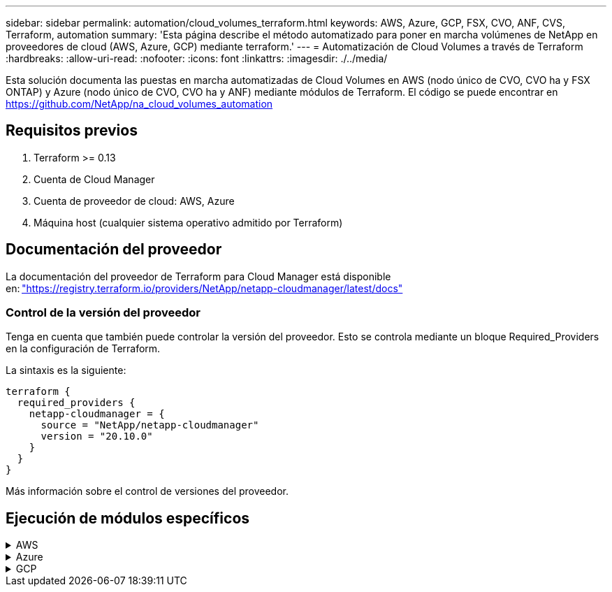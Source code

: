 ---
sidebar: sidebar 
permalink: automation/cloud_volumes_terraform.html 
keywords: AWS, Azure, GCP, FSX, CVO, ANF, CVS, Terraform, automation 
summary: 'Esta página describe el método automatizado para poner en marcha volúmenes de NetApp en proveedores de cloud (AWS, Azure, GCP) mediante terraform.' 
---
= Automatización de Cloud Volumes a través de Terraform
:hardbreaks:
:allow-uri-read: 
:nofooter: 
:icons: font
:linkattrs: 
:imagesdir: ./../media/


[role="lead"]
Esta solución documenta las puestas en marcha automatizadas de Cloud Volumes en AWS (nodo único de CVO, CVO ha y FSX ONTAP) y Azure (nodo único de CVO, CVO ha y ANF) mediante módulos de Terraform. El código se puede encontrar en https://github.com/NetApp/na_cloud_volumes_automation[]



== Requisitos previos

. Terraform >= 0.13
. Cuenta de Cloud Manager
. Cuenta de proveedor de cloud: AWS, Azure
. Máquina host (cualquier sistema operativo admitido por Terraform)




== Documentación del proveedor

La documentación del proveedor de Terraform para Cloud Manager está disponible en: link:https://registry.terraform.io/providers/NetApp/netapp-cloudmanager/latest/docs["https://registry.terraform.io/providers/NetApp/netapp-cloudmanager/latest/docs"]



=== Control de la versión del proveedor

Tenga en cuenta que también puede controlar la versión del proveedor. Esto se controla mediante un bloque Required_Providers en la configuración de Terraform.

La sintaxis es la siguiente:

[source, cli]
----
terraform {
  required_providers {
    netapp-cloudmanager = {
      source = "NetApp/netapp-cloudmanager"
      version = "20.10.0"
    }
  }
}
----
Más información sobre el control de versiones del proveedor.



== Ejecución de módulos específicos

.AWS
[%collapsible]
====
[role="tabbed-block"]
=====
.Puesta en marcha de un solo nodo de CVO
--
.Archivos de configuración Terraform para la puesta en marcha de NetApp CVO (instancia de nodo único) en AWS
Esta sección contiene varios archivos de configuración Terraform para poner en marcha/configurar un solo nodo CVO (Cloud Volumes ONTAP) de NetApp en AWS (Amazon Web Services).

Documentación de Terraform: https://registry.terraform.io/providers/NetApp/netapp-cloudmanager/latest/docs[]

.Procedimiento
Para ejecutar la plantilla:

. Clonar el repositorio.
+
[source, cli]
----
    git clone https://github.com/NetApp/na_cloud_volumes_automation.git
----
. Desplácese hasta la carpeta deseada
+
[source, cli]
----
    cd na_cloud_volumes_automation/
----
. Configure las credenciales de AWS desde la interfaz de línea de comandos.
+
[source, cli]
----
    aws configure
----
+
** ID de clave de acceso de AWS [Ninguno]: clave de acceso
** Clave de acceso secreta de AWS [None]: Clave secreta
** Nombre de región predeterminado [Ninguno]: US-West-2
** Formato de salida predeterminado [Ninguno]: json


. Actualice los valores de variable en `vars/aws_cvo_single_node_deployment.tfvar`
+

NOTE: Puede optar por implementar el conector estableciendo el valor de la variable "aws_Connector_deploy_bool" en true/false.

. Inicialice el repositorio de Terraform para instalar todos los requisitos previos y prepárese para la puesta en marcha.
+
[source, cli]
----
    terraform init
----
. Verifique los archivos de Terraform mediante el comando terraform validate.
+
[source, cli]
----
    terraform validate
----
. Realice una ejecución en seco de la configuración para obtener una vista previa de todos los cambios que espera la implementación.
+
[source, cli]
----
    terraform plan -target="module.aws_sn" -var-file="vars/aws_cvo_single_node_deployment.tfvars"
----
. Ejecute la implementación
+
[source, cli]
----
    terraform apply -target="module.aws_sn" -var-file="vars/aws_cvo_single_node_deployment.tfvars"
----


Para eliminar la implementación

[source, cli]
----
    terraform destroy
----
.Precipitación:
`Connector`

Variables de Terraform para la instancia del conector AWS de NetApp para la puesta en marcha de CVO.

[cols="20%, 10%, 70%"]
|===
| *Nombre* | *Tipo* | *Descripción* 


| *aws_connector_deploy_bool* | Bool | (Necesario) Compruebe el despliegue del conector. 


| *nombre_conector_aws* | Cadena | (Obligatorio) el nombre del conector de Cloud Manager. 


| *región_conector_aws* | Cadena | (Obligatorio) la región donde se creará el conector de Cloud Manager. 


| *aws_connector_key_name* | Cadena | (Obligatorio) el nombre del par de claves que se va a utilizar para la instancia de conector. 


| *empresa_conector_aws* | Cadena | (Obligatorio) el nombre de la empresa del usuario. 


| *aws_connector_instance_type* | Cadena | (Requerido) Tipo de instancia (por ejemplo, t3.xlarge). Se necesitan al menos 4 CPU y 16 GB de memoria. 


| *id_subred_conector_aws* | Cadena | (Obligatorio) el ID de la subred para la instancia. 


| *aws_connector_security_group_id* | Cadena | (Obligatorio) el código del grupo de seguridad para la instancia, se pueden proporcionar varios grupos de seguridad separados por ','. 


| *aws_connector_iam_instance_profile_name* | Cadena | (Obligatorio) Nombre del perfil de instancia del conector. 


| *aws_connector_account_id* | Cadena | (Opcional) el ID de cuenta de NetApp con el que se asociará el conector. Si no se proporciona, Cloud Manager utiliza la primera cuenta. Si no existe ninguna cuenta, Cloud Manager crea una cuenta nueva. Para encontrar el ID de cuenta, vaya a la pestaña de cuenta de Cloud Manager en https://cloudmanager.netapp.com[]. 


| *aws_connector_public_ip_bool* | Bool | (Opcional) indica si se asocia una dirección IP pública a la instancia. Si no se proporciona, la asociación se realizará en función de la configuración de la subred. 
|===
`Single Node Instance`

Variables de Terraform para una única instancia de CVO de NetApp.

[cols="20%, 10%, 70%"]
|===
| *Nombre* | *Tipo* | *Descripción* 


| *nombre_cvo* | Cadena | (Obligatorio) el nombre del entorno de trabajo de Cloud Volumes ONTAP. 


| *cvo_region* | Cadena | (Requerido) la región donde se creará el entorno de trabajo. 


| *cvo_subnet_id* | Cadena | (Requerido) el identificador de subred donde se creará el entorno de trabajo. 


| *cvo_vpc_id* | Cadena | (Opcional) el ID de VPC donde se creará el entorno de trabajo. Si no se proporciona este argumento, el VPC se calculará utilizando el ID de subred proporcionado. 


| *cvo_svm_password* | Cadena | (Obligatorio) la contraseña de administrador para Cloud Volumes ONTAP. 


| *cvo_writing_speed_state* | Cadena | (Opcional) el ajuste de velocidad de escritura para Cloud Volumes ONTAP: ['NORMAL','ALTO']. El valor predeterminado es "NORMAL". 
|===
--
.Puesta en marcha de CVO para alta disponibilidad
--
.Archivos de configuración de Terraform para la puesta en marcha de NetApp CVO (par de alta disponibilidad) en AWS
Esta sección contiene varios archivos de configuración de Terraform para poner en marcha/configurar NetApp CVO (Cloud Volumes ONTAP) en par de alta disponibilidad en AWS (Amazon Web Services).

Documentación de Terraform: https://registry.terraform.io/providers/NetApp/netapp-cloudmanager/latest/docs[]

.Procedimiento
Para ejecutar la plantilla:

. Clonar el repositorio.
+
[source, cli]
----
    git clone https://github.com/NetApp/na_cloud_volumes_automation.git
----
. Desplácese hasta la carpeta deseada
+
[source, cli]
----
    cd na_cloud_volumes_automation/
----
. Configure las credenciales de AWS desde la interfaz de línea de comandos.
+
[source, cli]
----
    aws configure
----
+
** ID de clave de acceso de AWS [Ninguno]: clave de acceso
** Clave de acceso secreta de AWS [None]: Clave secreta
** Nombre de región predeterminado [Ninguno]: US-West-2
** Formato de salida predeterminado [Ninguno]: json


. Actualice los valores de variable en `vars/aws_cvo_ha_deployment.tfvars`.
+

NOTE: Puede optar por implementar el conector estableciendo el valor de la variable "aws_Connector_deploy_bool" en true/false.

. Inicialice el repositorio de Terraform para instalar todos los requisitos previos y prepárese para la puesta en marcha.
+
[source, cli]
----
      terraform init
----
. Verifique los archivos de Terraform mediante el comando terraform validate.
+
[source, cli]
----
    terraform validate
----
. Realice una ejecución en seco de la configuración para obtener una vista previa de todos los cambios que espera la implementación.
+
[source, cli]
----
    terraform plan -target="module.aws_ha" -var-file="vars/aws_cvo_ha_deployment.tfvars"
----
. Ejecute la implementación
+
[source, cli]
----
    terraform apply -target="module.aws_ha" -var-file="vars/aws_cvo_ha_deployment.tfvars"
----


Para eliminar la implementación

[source, cli]
----
    terraform destroy
----
.Precipitación:
`Connector`

Variables de Terraform para la instancia del conector AWS de NetApp para la puesta en marcha de CVO.

[cols="20%, 10%, 70%"]
|===
| *Nombre* | *Tipo* | *Descripción* 


| *aws_connector_deploy_bool* | Bool | (Necesario) Compruebe el despliegue del conector. 


| *nombre_conector_aws* | Cadena | (Obligatorio) el nombre del conector de Cloud Manager. 


| *región_conector_aws* | Cadena | (Obligatorio) la región donde se creará el conector de Cloud Manager. 


| *aws_connector_key_name* | Cadena | (Obligatorio) el nombre del par de claves que se va a utilizar para la instancia de conector. 


| *empresa_conector_aws* | Cadena | (Obligatorio) el nombre de la empresa del usuario. 


| *aws_connector_instance_type* | Cadena | (Requerido) Tipo de instancia (por ejemplo, t3.xlarge). Se necesitan al menos 4 CPU y 16 GB de memoria. 


| *id_subred_conector_aws* | Cadena | (Obligatorio) el ID de la subred para la instancia. 


| *aws_connector_security_group_id* | Cadena | (Obligatorio) el código del grupo de seguridad para la instancia, se pueden proporcionar varios grupos de seguridad separados por ','. 


| *aws_connector_iam_instance_profile_name* | Cadena | (Obligatorio) Nombre del perfil de instancia del conector. 


| *aws_connector_account_id* | Cadena | (Opcional) el ID de cuenta de NetApp con el que se asociará el conector. Si no se proporciona, Cloud Manager utiliza la primera cuenta. Si no existe ninguna cuenta, Cloud Manager crea una cuenta nueva. Para encontrar el ID de cuenta, vaya a la pestaña de cuenta de Cloud Manager en https://cloudmanager.netapp.com[]. 


| *aws_connector_public_ip_bool* | Bool | (Opcional) indica si se asocia una dirección IP pública a la instancia. Si no se proporciona, la asociación se realizará en función de la configuración de la subred. 
|===
`HA Pair`

Variables de Terraform para instancias de NetApp CVO en par de alta disponibilidad.

[cols="20%, 10%, 70%"]
|===
| *Nombre* | *Tipo* | *Descripción* 


| *cvo_is_ha* | Bool | (Opcional) indique si el entorno de trabajo es un par de alta disponibilidad o no [true, false]. El valor predeterminado es false. 


| *nombre_cvo* | Cadena | (Obligatorio) el nombre del entorno de trabajo de Cloud Volumes ONTAP. 


| *cvo_region* | Cadena | (Requerido) la región donde se creará el entorno de trabajo. 


| *cvo_1_subnet_id* | Cadena | (Necesario) el ID de subred donde se creará el primer nodo. 


| *cvo_2_subnet_id* | Cadena | (Obligatorio) el identificador de subred donde se creará el segundo nodo. 


| *cvo_vpc_id* | Cadena | (Opcional) el ID de VPC donde se creará el entorno de trabajo. Si no se proporciona este argumento, el VPC se calculará utilizando el ID de subred proporcionado. 


| *cvo_svm_password* | Cadena | (Obligatorio) la contraseña de administrador para Cloud Volumes ONTAP. 


| *cvo_failover_mode* | Cadena | (Opcional) para alta disponibilidad, el modo de conmutación por error del par ha: ['PrivateIP', 'FloatingIP']. 'PrivateIP' es para una sola zona de disponibilidad y 'FloatingIP' es para múltiples zonas de disponibilidad. 


| *cvo_mediador_subred_id* | Cadena | (Opcional) para alta disponibilidad, el ID de subred del mediador. 


| *cvo_mediador_key_pair_name* | Cadena | (Opcional) para alta disponibilidad, el nombre del par de claves de la instancia del mediador. 


| *cvo_cluster_floating_ip* | Cadena | (Opcional) para ha FloatingIP, la dirección IP flotante de gestión del clúster. 


| *cvo_data_floating_ip* | Cadena | (Opcional) para ha FloatingIP, la dirección IP flotante de datos. 


| *cvo_data_floating_ip2* | Cadena | (Opcional) para ha FloatingIP, la dirección IP flotante de datos. 


| *cvo_svm_floating_ip* | Cadena | (Opcional) para ha FloatingIP, la dirección IP flotante de gestión de SVM. 


| *cvo_route_table_ids* | Lista | (Opcional) para ha FloatingIP, la lista de identificadores de tabla de rutas que se actualizarán con las IP flotantes. 
|===
--
.Puesta en marcha de FSX
--
.Archivos de configuración de Terraform para la implementación de ONTAP FSX de NetApp en AWS
Esta sección contiene varios archivos de configuración de Terraform para implementar/configurar ONTAP FSX de NetApp en AWS (Amazon Web Services).

Documentación de Terraform: https://registry.terraform.io/providers/NetApp/netapp-cloudmanager/latest/docs[]

.Procedimiento
Para ejecutar la plantilla:

. Clonar el repositorio.
+
[source, cli]
----
    git clone https://github.com/NetApp/na_cloud_volumes_automation.git
----
. Desplácese hasta la carpeta deseada
+
[source, cli]
----
    cd na_cloud_volumes_automation/
----
. Configure las credenciales de AWS desde la interfaz de línea de comandos.
+
[source, cli]
----
    aws configure
----
+
** ID de clave de acceso de AWS [Ninguno]: clave de acceso
** Clave de acceso secreta de AWS [None]: Clave secreta
** Nombre de región predeterminado [Ninguno]: US-West-2
** Formato de salida predeterminado [Ninguno]:


. Actualice los valores de variable en `vars/aws_fsx_deployment.tfvars`
+

NOTE: Puede optar por implementar el conector estableciendo el valor de la variable "aws_Connector_deploy_bool" en true/false.

. Inicialice el repositorio de Terraform para instalar todos los requisitos previos y prepárese para la puesta en marcha.
+
[source, cli]
----
    terraform init
----
. Verifique los archivos de Terraform mediante el comando terraform validate.
+
[source, cli]
----
    terraform validate
----
. Realice una ejecución en seco de la configuración para obtener una vista previa de todos los cambios que espera la implementación.
+
[source, cli]
----
    terraform plan -target="module.aws_fsx" -var-file="vars/aws_fsx_deployment.tfvars"
----
. Ejecute la implementación
+
[source, cli]
----
    terraform apply -target="module.aws_fsx" -var-file="vars/aws_fsx_deployment.tfvars"
----


Para eliminar la implementación

[source, cli]
----
    terraform destroy
----
.Recetas:
`Connector`

Variables de Terraform para la instancia del conector AWS de NetApp.

[cols="20%, 10%, 70%"]
|===
| *Nombre* | *Tipo* | *Descripción* 


| *aws_connector_deploy_bool* | Bool | (Necesario) Compruebe el despliegue del conector. 


| *nombre_conector_aws* | Cadena | (Obligatorio) el nombre del conector de Cloud Manager. 


| *región_conector_aws* | Cadena | (Obligatorio) la región donde se creará el conector de Cloud Manager. 


| *aws_connector_key_name* | Cadena | (Obligatorio) el nombre del par de claves que se va a utilizar para la instancia de conector. 


| *empresa_conector_aws* | Cadena | (Obligatorio) el nombre de la empresa del usuario. 


| *aws_connector_instance_type* | Cadena | (Requerido) Tipo de instancia (por ejemplo, t3.xlarge). Se necesitan al menos 4 CPU y 16 GB de memoria. 


| *id_subred_conector_aws* | Cadena | (Obligatorio) el ID de la subred para la instancia. 


| *aws_connector_security_group_id* | Cadena | (Obligatorio) el código del grupo de seguridad para la instancia, se pueden proporcionar varios grupos de seguridad separados por ','. 


| *aws_connector_iam_instance_profile_name* | Cadena | (Obligatorio) Nombre del perfil de instancia del conector. 


| *aws_connector_account_id* | Cadena | (Opcional) el ID de cuenta de NetApp con el que se asociará el conector. Si no se proporciona, Cloud Manager utiliza la primera cuenta. Si no existe ninguna cuenta, Cloud Manager crea una cuenta nueva. Para encontrar el ID de cuenta, vaya a la pestaña de cuenta de Cloud Manager en https://cloudmanager.netapp.com[]. 


| *aws_connector_public_ip_bool* | Bool | (Opcional) indica si se asocia una dirección IP pública a la instancia. Si no se proporciona, la asociación se realizará en función de la configuración de la subred. 
|===
`FSx Instance`

Variables de Terraform para la instancia de ONTAP FSX de NetApp.

[cols="20%, 10%, 70%"]
|===
| *Nombre* | *Tipo* | *Descripción* 


| *fsx_name* | Cadena | (Obligatorio) el nombre del entorno de trabajo de Cloud Volumes ONTAP. 


| *fsx_region* | Cadena | (Requerido) la región donde se creará el entorno de trabajo. 


| *fsx_primary_subnet_id* | Cadena | (Obligatorio) el ID de subred principal donde se creará el entorno de trabajo. 


| *fsx_secondary_subnet_id* | Cadena | (Requerido) el ID de subred secundaria donde se creará el entorno de trabajo. 


| *fsx_account_id* | Cadena | (Obligatorio) el ID de cuenta de NetApp con el que se asociará la instancia de FSX. Si no se proporciona, Cloud Manager utiliza la primera cuenta. Si no existe ninguna cuenta, Cloud Manager crea una cuenta nueva. Para encontrar el ID de cuenta, vaya a la pestaña de cuenta de Cloud Manager en https://cloudmanager.netapp.com[]. 


| *fsx_workspace_id* | Cadena | (Obligatorio) el ID del espacio de trabajo de Cloud Manager del entorno de trabajo. 


| *fsx_admin_password* | Cadena | (Obligatorio) la contraseña de administrador para Cloud Volumes ONTAP. 


| *fsx_throughput_capacity* | Cadena | (Opcional) capacidad del rendimiento. 


| *fsx_storage_capacity_size* | Cadena | (Opcional) Tamaño de volumen de EBS para el primer agregado de datos. Para GB, la unidad puede ser: [100 o 500]. Para TB, la unidad puede ser: [1,2,4,8,16]. El valor predeterminado es "1". 


| *fsx_storage_capacity_size_unit* | Cadena | (Opcional) ['GB' o 'TB']. El valor predeterminado es 'TB'. 


| *fsx_cloudmanager_aws_credential_name* | Cadena | (Obligatorio) el nombre de la cuenta de credenciales de AWS. 
|===
--
=====
====
.Azure
[%collapsible]
====
[role="tabbed-block"]
=====
.ANF
--
.Archivos de configuración de Terraform para la implementación de ANF Volume en Azure
Esta sección contiene varios archivos de configuración de Terraform para poner en marcha/configurar un volumen de ANF (Azure NetApp Files) en Azure.

Documentación de Terraform: https://registry.terraform.io/providers/hashicorp/azurerm/latest/docs[]

.Procedimiento
Para ejecutar la plantilla:

. Clonar el repositorio.
+
[source, cli]
----
    git clone https://github.com/NetApp/na_cloud_volumes_automation.git
----
. Desplácese hasta la carpeta deseada
+
[source, cli]
----
    cd na_cloud_volumes_automation
----
. Inicie sesión en la CLI de Azure (se debe instalar el CLI de Azure).
+
[source, cli]
----
    az login
----
. Actualice los valores de variable en `vars/azure_anf.tfvars`.
+

NOTE: Puede optar por implementar el volumen ANF utilizando un vnet y una subred existentes estableciendo en falso la variable "vnet_Creation_bool" y el valor "Subnet_Creation_bool" y suministrando el valor "Subnet_id_for_anf_vol". También puede establecer esos valores en true y crear un nuevo vnet y una subred en cuyo caso, el identificador de subred se tomará automáticamente de la subred recién creada.

. Inicialice el repositorio de Terraform para instalar todos los requisitos previos y prepárese para la puesta en marcha.
+
[source, cli]
----
    terraform init
----
. Verifique los archivos de Terraform mediante el comando terraform validate.
+
[source, cli]
----
    terraform validate
----
. Realice una ejecución en seco de la configuración para obtener una vista previa de todos los cambios que espera la implementación.
+
[source, cli]
----
    terraform plan -target="module.anf" -var-file="vars/azure_anf.tfvars"
----
. Ejecute la implementación
+
[source, cli]
----
    terraform apply -target="module.anf" -var-file="vars/azure_anf.tfvars"
----


Para eliminar la implementación

[source, cli]
----
  terraform destroy
----
.Precipitación:
`Single Node Instance`

Variables de Terraform para un volumen único de ANF de NetApp.

[cols="20%, 10%, 70%"]
|===
| *Nombre* | *Tipo* | *Descripción* 


| *az_location* | Cadena | (Obligatorio) especifica la ubicación de Azure compatible donde existe el recurso. Al cambiar esto, se fuerza la creación de un recurso nuevo. 


| *az_prefix* | Cadena | (Obligatorio) el nombre del grupo de recursos en el que se debe crear el volumen de NetApp. Al cambiar esto, se fuerza la creación de un recurso nuevo. 


| *az_vnet_address_space* | Cadena | (Necesario) el espacio de direcciones que debe utilizar el vnet recién creado para la implementación del volumen ANF. 


| *az_subnet_address_prefix* | Cadena | (Obligatorio) el prefijo de dirección de subred que utilizará el vnet recién creado para la implementación de volúmenes ANF. 


| *az_volume_path* | Cadena | (Obligatorio) una ruta de archivo única para el volumen. Se utiliza al crear destinos de montaje. Al cambiar esto, se fuerza la creación de un recurso nuevo. 


| *az_capacity_pool_size* | Entero | (Obligatorio) Tamaño de pool de capacidad mencionado en TB 


| *az_vnet_creation_bool* | Booleano | (Obligatorio) establezca este booleano en `true` si desea crear una nueva vnet. Configúrelo como `false` para utilizar un vnet existente. 


| *az_subnet_creation_bool* | Booleano | (Obligatorio) establezca este booleano en `true` para crear una nueva subred. Configúrelo como `false` para utilizar una subred existente. 


| *az_subnet_id_for_anf_vol* | Cadena | (Obligatorio) mencione el ID de subred en caso de que decida utilizar una subred existente mediante la configuración `subnet_creation_bool` a verdadero. Si se establece en falso, déjelo en el valor predeterminado. 


| *az_netapp_pool_service_level* | Cadena | (Necesario) el rendimiento objetivo del sistema de archivos. Los valores válidos incluyen `Premium` , `Standard` , o. `Ultra`. 


| *az_netapp_vol_service_level* | Cadena | (Necesario) el rendimiento objetivo del sistema de archivos. Los valores válidos incluyen `Premium` , `Standard` , o. `Ultra`. 


| *az_netapp_vol_protocol* | Cadena | (Opcional) el protocolo del volumen objetivo expresado como una lista. El valor único admitido incluye `CIFS`, `NFSv3`, o. `NFSv4.1`. Si no se define el argumento, se tomará de forma predeterminada `NFSv3`. Si se cambia esto, se debe crear un nuevo recurso y se perderán los datos. 


| *az_netapp_vol_security_style* | Cadena | (Opcional) estilo de seguridad de volumen, los valores aceptados son `Unix` o. `Ntfs`. Si no se proporciona ningún valor, se crea de forma por omisión el volumen de un único protocolo `Unix` si es así `NFSv3` o. `NFSv4.1` volume, si `CIFS`, de forma predeterminada, se establece en `Ntfs`. En un volumen de protocolo doble, si no se proporciona, su valor será `Ntfs`. 


| *az_netapp_vol_storage_quota* | Cadena | (Obligatorio) la cuota de almacenamiento máxima permitida para un sistema de archivos en gigabytes. 
|===
--
.ANF Protección de datos
--
.Archivos de configuración de Terraform para la implementación de un volumen ANF con protección de datos en Azure
Esta sección contiene varios archivos de configuración de Terraform para poner en marcha/configurar un volumen de ANF (Azure NetApp Files) con protección de datos en Azure.

Documentación de Terraform: https://registry.terraform.io/providers/hashicorp/azurerm/latest/docs[]

.Procedimiento
Para ejecutar la plantilla:

. Clonar el repositorio.
+
[source, cli]
----
    git clone https://github.com/NetApp/na_cloud_volumes_automation.git
----
. Desplácese hasta la carpeta deseada
+
[source, cli]
----
    cd na_cloud_volumes_automation
----
. Inicie sesión en la CLI de Azure (se debe instalar el CLI de Azure).
+
[source, cli]
----
    az login
----
. Actualice los valores de variable en `vars/azure_anf_data_protection.tfvars`.
+

NOTE: Puede optar por implementar el volumen ANF utilizando un vnet y una subred existentes estableciendo en falso la variable "vnet_Creation_bool" y el valor "Subnet_Creation_bool" y suministrando el valor "Subnet_id_for_anf_vol". También puede establecer esos valores en true y crear un nuevo vnet y una subred en cuyo caso, el identificador de subred se tomará automáticamente de la subred recién creada.

. Inicialice el repositorio de Terraform para instalar todos los requisitos previos y prepárese para la puesta en marcha.
+
[source, cli]
----
    terraform init
----
. Verifique los archivos de Terraform mediante el comando terraform validate.
+
[source, cli]
----
    terraform validate
----
. Realice una ejecución en seco de la configuración para obtener una vista previa de todos los cambios que espera la implementación.
+
[source, cli]
----
    terraform plan -target="module.anf_data_protection" -var-file="vars/azure_anf_data_protection.tfvars"
----
. Ejecute la implementación
+
[source, cli]
----
    terraform apply -target="module.anf_data_protection" -var-file="vars/azure_anf_data_protection.tfvars
----


Para eliminar la implementación

[source, cli]
----
  terraform destroy
----
.Precipitación:
`ANF Data Protection`

Variables de Terraform para un solo volumen de ANF con protección de datos habilitada.

[cols="20%, 10%, 70%"]
|===
| *Nombre* | *Tipo* | *Descripción* 


| *az_location* | Cadena | (Obligatorio) especifica la ubicación de Azure compatible donde existe el recurso. Al cambiar esto, se fuerza la creación de un recurso nuevo. 


| *az_alt_location* | Cadena | (Necesario) la ubicación de Azure donde se creará el volumen secundario 


| *az_prefix* | Cadena | (Obligatorio) el nombre del grupo de recursos en el que se debe crear el volumen de NetApp. Al cambiar esto, se fuerza la creación de un recurso nuevo. 


| *az_vnet_primary_address_space* | Cadena | (Necesario) el espacio de direcciones que debe utilizar el vnet recién creado para la implementación del volumen primario ANF. 


| *az_vnet_secondary_address_space* | Cadena | (Necesario) el espacio de direcciones que debe utilizar el vnet recién creado para la implementación de volúmenes secundarios ANF. 


| *az_subnet_primary_address_prefix* | Cadena | (Obligatorio) el prefijo de dirección de subred que utilizará el vnet recién creado para la implementación del volumen primario ANF. 


| *az_subnet_secondary_address_prefix* | Cadena | (Obligatorio) el prefijo de dirección de subred que utilizará el vnet recién creado para la implementación de volumen secundario ANF. 


| *az_volume_path_primary* | Cadena | (Obligatorio) una ruta de archivo única para el volumen primario. Se utiliza al crear destinos de montaje. Al cambiar esto, se fuerza la creación de un recurso nuevo. 


| *az_volume_path_secondary* | Cadena | (Obligatorio) una ruta de archivo única para el volumen secundario. Se utiliza al crear destinos de montaje. Al cambiar esto, se fuerza la creación de un recurso nuevo. 


| *az_capacity_pool_size_primary* | Entero | (Obligatorio) Tamaño de pool de capacidad mencionado en TB 


| *az_capacity_pool_size_secondary* | Entero | (Obligatorio) Tamaño de pool de capacidad mencionado en TB 


| *az_vnet_primary_creation_bool* | Booleano | (Obligatorio) establezca este booleano en `true` si desea crear un nuevo vnet para el volumen primario. Configúrelo como `false` para utilizar un vnet existente. 


| *az_vnet_secondary_creation_bool* | Booleano | (Obligatorio) establezca este booleano en `true` si desea crear una nueva vnet para el volumen secundario. Configúrelo como `false` para utilizar un vnet existente. 


| *az_subnet_primary_creation_bool* | Booleano | (Obligatorio) establezca este booleano en `true` para crear una nueva subred para el volumen primario. Configúrelo como `false` para utilizar una subred existente. 


| *az_subnet_secondary_creation_bool* | Booleano | (Obligatorio) establezca este booleano en `true` para crear una nueva subred para el volumen secundario. Configúrelo como `false` para utilizar una subred existente. 


| *az_primary_subnet_id_for_anf_vol* | Cadena | (Obligatorio) mencione el ID de subred en caso de que decida utilizar una subred existente mediante la configuración `subnet_primary_creation_bool` a verdadero. Si se establece en falso, déjelo en el valor predeterminado. 


| *az_secondary_subnet_id_for_anf_vol* | Cadena | (Obligatorio) mencione el ID de subred en caso de que decida utilizar una subred existente mediante la configuración `subnet_secondary_creation_bool` a verdadero. Si se establece en falso, déjelo en el valor predeterminado. 


| *az_netapp_pool_service_level_primary* | Cadena | (Necesario) el rendimiento objetivo del sistema de archivos. Los valores válidos incluyen `Premium` , `Standard` , o. `Ultra`. 


| *az_netapp_pool_service_level_secondary* | Cadena | (Necesario) el rendimiento objetivo del sistema de archivos. Los valores válidos incluyen `Premium` , `Standard` , o. `Ultra`. 


| *az_netapp_vol_service_level_primary* | Cadena | (Necesario) el rendimiento objetivo del sistema de archivos. Los valores válidos incluyen `Premium` , `Standard` , o. `Ultra`. 


| *az_netapp_vol_service_level_secondary* | Cadena | (Necesario) el rendimiento objetivo del sistema de archivos. Los valores válidos incluyen `Premium` , `Standard` , o. `Ultra`. 


| *az_netapp_vol_protocol_primary* | Cadena | (Opcional) el protocolo del volumen objetivo expresado como una lista. El valor único admitido incluye `CIFS`, `NFSv3`, o. `NFSv4.1`. Si no se define el argumento, se tomará de forma predeterminada `NFSv3`. Si se cambia esto, se debe crear un nuevo recurso y se perderán los datos. 


| *az_netapp_vol_protocol_secondary* | Cadena | (Opcional) el protocolo del volumen objetivo expresado como una lista. El valor único admitido incluye `CIFS`, `NFSv3`, o. `NFSv4.1`. Si no se define el argumento, se tomará de forma predeterminada `NFSv3`. Si se cambia esto, se debe crear un nuevo recurso y se perderán los datos. 


| *az_netapp_vol_storage_quota_primary* | Cadena | (Obligatorio) la cuota de almacenamiento máxima permitida para un sistema de archivos en gigabytes. 


| *az_netapp_vol_storage_quota_secondary* | Cadena | (Obligatorio) la cuota de almacenamiento máxima permitida para un sistema de archivos en gigabytes. 


| *az_dp_replication_frequency* | Cadena | (Obligatorio) frecuencia de replicación, los valores admitidos son `10minutes`, `hourly`, `daily`, los valores distinguen entre mayúsculas y minúsculas. 
|===
--
.ANF Protocolo dual
--
.Archivos de configuración de Terraform para la implementación de ANF Volume con protocolo doble en Azure
Esta sección contiene varios archivos de configuración de Terraform para poner en marcha/configurar un volumen ANF (Azure NetApp Files) con el protocolo doble habilitado en Azure.

Documentación de Terraform: https://registry.terraform.io/providers/hashicorp/azurerm/latest/docs[]

.Procedimiento
Para ejecutar la plantilla:

. Clonar el repositorio.
+
[source, cli]
----
    git clone https://github.com/NetApp/na_cloud_volumes_automation.git
----
. Desplácese hasta la carpeta deseada
+
[source, cli]
----
    cd na_cloud_volumes_automation
----
. Inicie sesión en la CLI de Azure (se debe instalar el CLI de Azure).
+
[source, cli]
----
    az login
----
. Actualice los valores de variable en `vars/azure_anf_dual_protocol.tfvars`.
+

NOTE: Puede optar por implementar el volumen ANF utilizando un vnet y una subred existentes estableciendo en falso la variable "vnet_Creation_bool" y el valor "Subnet_Creation_bool" y suministrando el valor "Subnet_id_for_anf_vol". También puede establecer esos valores en true y crear un nuevo vnet y una subred en cuyo caso, el identificador de subred se tomará automáticamente de la subred recién creada.

. Inicialice el repositorio de Terraform para instalar todos los requisitos previos y prepárese para la puesta en marcha.
+
[source, cli]
----
    terraform init
----
. Verifique los archivos de Terraform mediante el comando terraform validate.
+
[source, cli]
----
    terraform validate
----
. Realice una ejecución en seco de la configuración para obtener una vista previa de todos los cambios que espera la implementación.
+
[source, cli]
----
    terraform plan -target="module.anf_dual_protocol" -var-file="vars/azure_anf_dual_protocol.tfvars"
----
. Ejecute la implementación
+
[source, cli]
----
    terraform apply -target="module.anf_dual_protocol" -var-file="vars/azure_anf_dual_protocol.tfvars"
----


Para eliminar la implementación

[source, cli]
----
  terraform destroy
----
.Precipitación:
`Single Node Instance`

Variables de Terraform para un solo volumen de ANF con protocolo dual activado.

[cols="20%, 10%, 70%"]
|===
| *Nombre* | *Tipo* | *Descripción* 


| *az_location* | Cadena | (Obligatorio) especifica la ubicación de Azure compatible donde existe el recurso. Al cambiar esto, se fuerza la creación de un recurso nuevo. 


| *az_prefix* | Cadena | (Obligatorio) el nombre del grupo de recursos en el que se debe crear el volumen de NetApp. Al cambiar esto, se fuerza la creación de un recurso nuevo. 


| *az_vnet_address_space* | Cadena | (Necesario) el espacio de direcciones que debe utilizar el vnet recién creado para la implementación del volumen ANF. 


| *az_subnet_address_prefix* | Cadena | (Obligatorio) el prefijo de dirección de subred que utilizará el vnet recién creado para la implementación de volúmenes ANF. 


| *az_volume_path* | Cadena | (Obligatorio) una ruta de archivo única para el volumen. Se utiliza al crear destinos de montaje. Al cambiar esto, se fuerza la creación de un recurso nuevo. 


| *az_capacity_pool_size* | Entero | (Obligatorio) Tamaño de pool de capacidad mencionado en TB 


| *az_vnet_creation_bool* | Booleano | (Obligatorio) establezca este booleano en `true` si desea crear una nueva vnet. Configúrelo como `false` para utilizar un vnet existente. 


| *az_subnet_creation_bool* | Booleano | (Obligatorio) establezca este booleano en `true` para crear una nueva subred. Configúrelo como `false` para utilizar una subred existente. 


| *az_subnet_id_for_anf_vol* | Cadena | (Obligatorio) mencione el ID de subred en caso de que decida utilizar una subred existente mediante la configuración `subnet_creation_bool` a verdadero. Si se establece en falso, déjelo en el valor predeterminado. 


| *az_netapp_pool_service_level* | Cadena | (Necesario) el rendimiento objetivo del sistema de archivos. Los valores válidos incluyen `Premium` , `Standard` , o. `Ultra`. 


| *az_netapp_vol_service_level* | Cadena | (Necesario) el rendimiento objetivo del sistema de archivos. Los valores válidos incluyen `Premium` , `Standard` , o. `Ultra`. 


| *az_netapp_vol_protocol1* | Cadena | (Obligatorio) el protocolo del volumen objetivo expresado como una lista. El valor único admitido incluye `CIFS`, `NFSv3`, o. `NFSv4.1`. Si no se define el argumento, se tomará de forma predeterminada `NFSv3`. Si se cambia esto, se debe crear un nuevo recurso y se perderán los datos. 


| *az_netapp_vol_protocol2* | Cadena | (Obligatorio) el protocolo del volumen objetivo expresado como una lista. El valor único admitido incluye `CIFS`, `NFSv3`, o. `NFSv4.1`. Si no se define el argumento, se tomará de forma predeterminada `NFSv3`. Si se cambia esto, se debe crear un nuevo recurso y se perderán los datos. 


| *az_netapp_vol_storage_quota* | Cadena | (Obligatorio) la cuota de almacenamiento máxima permitida para un sistema de archivos en gigabytes. 


| *az_smb_server_username* | Cadena | (Obligatorio) Nombre de usuario para crear un objeto ActiveDirectory. 


| *az_smb_server_password* | Cadena | (Obligatorio) Contraseña de usuario para crear un objeto ActiveDirectory. 


| *az_smb_server_name* | Cadena | (Obligatorio) Nombre del servidor para crear un objeto ActiveDirectory. 


| *az_smb_dns_servers* | Cadena | (Requerido) IP del servidor DNS para crear un objeto ActiveDirectory. 
|===
--
.ANF volumen de Snapshot
--
.Archivos de configuración de Terraform para la implementación de ANF Volume desde Snapshot en Azure
Esta sección contiene varios archivos de configuración de Terraform para poner en marcha/configurar un volumen de ANF (Azure NetApp Files) desde Snapshot en Azure.

Documentación de Terraform: https://registry.terraform.io/providers/hashicorp/azurerm/latest/docs[]

.Procedimiento
Para ejecutar la plantilla:

. Clonar el repositorio.
+
[source, cli]
----
    git clone https://github.com/NetApp/na_cloud_volumes_automation.git
----
. Desplácese hasta la carpeta deseada
+
[source, cli]
----
    cd na_cloud_volumes_automation
----
. Inicie sesión en la CLI de Azure (se debe instalar el CLI de Azure).
+
[source, cli]
----
    az login
----
. Actualice los valores de variable en `vars/azure_anf_volume_from_snapshot.tfvars`.



NOTE: Puede optar por implementar el volumen ANF utilizando un vnet y una subred existentes estableciendo en falso la variable "vnet_Creation_bool" y el valor "Subnet_Creation_bool" y suministrando el valor "Subnet_id_for_anf_vol". También puede establecer esos valores en true y crear un nuevo vnet y una subred en cuyo caso, el identificador de subred se tomará automáticamente de la subred recién creada.

. Inicialice el repositorio de Terraform para instalar todos los requisitos previos y prepárese para la puesta en marcha.
+
[source, cli]
----
    terraform init
----
. Verifique los archivos de Terraform mediante el comando terraform validate.
+
[source, cli]
----
    terraform validate
----
. Realice una ejecución en seco de la configuración para obtener una vista previa de todos los cambios que espera la implementación.
+
[source, cli]
----
    terraform plan -target="module.anf_volume_from_snapshot" -var-file="vars/azure_anf_volume_from_snapshot.tfvars"
----
. Ejecute la implementación
+
[source, cli]
----
    terraform apply -target="module.anf_volume_from_snapshot" -var-file="vars/azure_anf_volume_from_snapshot.tfvars"
----


Para eliminar la implementación

[source, cli]
----
  terraform destroy
----
.Precipitación:
`Single Node Instance`

Variables de Terraform para un solo volumen de ANF mediante instantánea.

[cols="20%, 10%, 70%"]
|===
| *Nombre* | *Tipo* | *Descripción* 


| *az_location* | Cadena | (Obligatorio) especifica la ubicación de Azure compatible donde existe el recurso. Al cambiar esto, se fuerza la creación de un recurso nuevo. 


| *az_prefix* | Cadena | (Obligatorio) el nombre del grupo de recursos en el que se debe crear el volumen de NetApp. Al cambiar esto, se fuerza la creación de un recurso nuevo. 


| *az_vnet_address_space* | Cadena | (Necesario) el espacio de direcciones que debe utilizar el vnet recién creado para la implementación del volumen ANF. 


| *az_subnet_address_prefix* | Cadena | (Obligatorio) el prefijo de dirección de subred que utilizará el vnet recién creado para la implementación de volúmenes ANF. 


| *az_volume_path* | Cadena | (Obligatorio) una ruta de archivo única para el volumen. Se utiliza al crear destinos de montaje. Al cambiar esto, se fuerza la creación de un recurso nuevo. 


| *az_capacity_pool_size* | Entero | (Obligatorio) Tamaño de pool de capacidad mencionado en TB 


| *az_vnet_creation_bool* | Booleano | (Obligatorio) establezca este booleano en `true` si desea crear una nueva vnet. Configúrelo como `false` para utilizar un vnet existente. 


| *az_subnet_creation_bool* | Booleano | (Obligatorio) establezca este booleano en `true` para crear una nueva subred. Configúrelo como `false` para utilizar una subred existente. 


| *az_subnet_id_for_anf_vol* | Cadena | (Obligatorio) mencione el ID de subred en caso de que decida utilizar una subred existente mediante la configuración `subnet_creation_bool` a verdadero. Si se establece en falso, déjelo en el valor predeterminado. 


| *az_netapp_pool_service_level* | Cadena | (Necesario) el rendimiento objetivo del sistema de archivos. Los valores válidos incluyen `Premium` , `Standard` , o. `Ultra`. 


| *az_netapp_vol_service_level* | Cadena | (Necesario) el rendimiento objetivo del sistema de archivos. Los valores válidos incluyen `Premium` , `Standard` , o. `Ultra`. 


| *az_netapp_vol_protocol* | Cadena | (Opcional) el protocolo del volumen objetivo expresado como una lista. El valor único admitido incluye `CIFS`, `NFSv3`, o. `NFSv4.1`. Si no se define el argumento, se tomará de forma predeterminada `NFSv3`. Si se cambia esto, se debe crear un nuevo recurso y se perderán los datos. 


| *az_netapp_vol_storage_quota* | Cadena | (Obligatorio) la cuota de almacenamiento máxima permitida para un sistema de archivos en gigabytes. 


| *az_snapshot_id* | Cadena | (Obligatorio) ID de snapshot con el que se creará el nuevo volumen de ANF. 
|===
--
.Puesta en marcha de un solo nodo de CVO
--
.Archivos de configuración Terraform para la implementación de CVO de nodo único en Azure
Esta sección contiene varios archivos de configuración de Terraform para poner en marcha/configurar un CVO de nodo único (Cloud Volumes ONTAP) en Azure.

Documentación de Terraform: https://registry.terraform.io/providers/NetApp/netapp-cloudmanager/latest/docs[]

.Procedimiento
Para ejecutar la plantilla:

. Clonar el repositorio.
+
[source, cli]
----
    git clone https://github.com/NetApp/na_cloud_volumes_automation.git
----
. Desplácese hasta la carpeta deseada
+
[source, cli]
----
    cd na_cloud_volumes_automation
----
. Inicie sesión en la CLI de Azure (se debe instalar el CLI de Azure).
+
[source, cli]
----
    az login
----
. Actualice las variables en `vars\azure_cvo_single_node_deployment.tfvars`.
. Inicialice el repositorio de Terraform para instalar todos los requisitos previos y prepárese para la puesta en marcha.
+
[source, cli]
----
    terraform init
----
. Verifique los archivos de Terraform mediante el comando terraform validate.
+
[source, cli]
----
    terraform validate
----
. Realice una ejecución en seco de la configuración para obtener una vista previa de todos los cambios que espera la implementación.
+
[source, cli]
----
    terraform plan -target="module.az_cvo_single_node_deployment" -var-file="vars\azure_cvo_single_node_deployment.tfvars"
----
. Ejecute la implementación
+
[source, cli]
----
    terraform apply -target="module.az_cvo_single_node_deployment" -var-file="vars\azure_cvo_single_node_deployment.tfvars"
----


Para eliminar la implementación

[source, cli]
----
  terraform destroy
----
.Precipitación:
`Single Node Instance`

Variables de Terraform para Cloud Volumes ONTAP de un solo nodo (CVO).

[cols="20%, 10%, 70%"]
|===
| *Nombre* | *Tipo* | *Descripción* 


| *refrescar_token* | Cadena | (Necesario) el token de actualización de Cloud Manager de NetApp. Esto se puede generar desde Cloud Central de netapp. 


| *az_connector_name* | Cadena | (Obligatorio) el nombre del conector de Cloud Manager. 


| *az_connector_location* | Cadena | (Obligatorio) la ubicación en la que se creará el conector de Cloud Manager. 


| *az_connector_subscription_id* | Cadena | (Obligatorio) el ID de la suscripción de Azure. 


| *az_connector_company* | Cadena | (Obligatorio) el nombre de la empresa del usuario. 


| *az_connector_resource_group* | Entero | (Obligatorio) el grupo de recursos en Azure donde se crearán los recursos. 


| *az_connector_subnet_id* | Cadena | (Obligatorio) el nombre de la subred de la máquina virtual. 


| *az_connector_vnet_id* | Cadena | (Obligatorio) el nombre de la red virtual. 


| *az_connector_network_security_group_name* | Cadena | (Obligatorio) el nombre del grupo de seguridad para la instancia. 


| *az_connector_associate_public_ip_address* | Cadena | (Obligatorio) indica si se debe asociar la dirección IP pública a la máquina virtual. 


| *az_connector_account_id* | Cadena | (Obligatorio) el ID de cuenta de NetApp con el que se asociará el conector. Si no se proporciona, Cloud Manager utiliza la primera cuenta. Si no existe ninguna cuenta, Cloud Manager crea una cuenta nueva. Para encontrar el ID de cuenta, vaya a la pestaña de cuenta de Cloud Manager en https://cloudmanager.netapp.com[]. 


| *az_connector_admin_password* | Cadena | (Obligatorio) la contraseña del conector. 


| *az_connector_admin_username* | Cadena | (Obligatorio) el nombre de usuario del conector. 


| *az_cvo_name* | Cadena | (Obligatorio) el nombre del entorno de trabajo de Cloud Volumes ONTAP. 


| *az_cvo_location* | Cadena | (Obligatorio) la ubicación en la que se creará el entorno de trabajo. 


| *az_cvo_subnet_id* | Cadena | (Obligatorio) el nombre de la subred del sistema Cloud Volumes ONTAP. 


| *az_cvo_vnet_id* | Cadena | (Obligatorio) el nombre de la red virtual. 


| *az_cvo_vnet_resource_group* | Cadena | (Obligatorio) el grupo de recursos en Azure asociado a la red virtual. 


| *az_cvo_data_encryption_type* | Cadena | (Necesario) el tipo de cifrado que se debe utilizar en el entorno de trabajo:  `AZURE`, `NONE`]. El valor predeterminado es `AZURE`. 


| *az_cvo_storage_type* | Cadena | (Obligatorio) el tipo de almacenamiento para el primer agregado de datos:  `Premium_LRS`, `Standard_LRS`, `StandardSSD_LRS`]. El valor predeterminado es `Premium_LRS` 


| *az_cvo_svm_password* | Cadena | (Obligatorio) la contraseña de administrador para Cloud Volumes ONTAP. 


| *az_cvo_workspace_id* | Cadena | (Obligatorio) el ID del espacio de trabajo de Cloud Manager en el que desea poner en marcha Cloud Volumes ONTAP. Si no se proporciona, Cloud Manager utiliza el primer espacio de trabajo. Puede encontrar el ID en la ficha espacio de trabajo en https://cloudmanager.netapp.com[]. 


| *az_cvo_capacity_tier* | Cadena | (Necesario) Si habilitar la organización en niveles de los datos para el primer agregado de datos: [`Blob`, `NONE`]. El valor predeterminado es `BLOB`. 


| *az_cvo_writing_speed_state* | Cadena | (Obligatorio) la configuración de velocidad de escritura para Cloud Volumes ONTAP:  `NORMAL` , `HIGH`]. El valor predeterminado es `NORMAL`. Este argumento no es relevante para pares de alta disponibilidad. 


| *az_cvo_ontap* | Cadena | (Obligatorio) la versión de ONTAP requerida. Se ignora si 'use_latest_version' se establece en true. El valor predeterminado es utilizar la última versión. 


| *az_cvo_instance_type* | Cadena | (Obligatorio) el tipo de instancia que se va a utilizar, que depende del tipo de licencia elegido: Explore:[`Standard_DS3_v2`], Estándar:[`Standard_DS4_v2,Standard_DS13_v2,Standard_L8s_v2`], Premium:[`Standard_DS5_v2`,`Standard_DS14_v2`], BYOL: Todos los tipos de instancia definidos para PAYGO. Para obtener más tipos de instancia admitidos, consulte las notas de la versión de Cloud Volumes ONTAP. El valor predeterminado es `Standard_DS4_v2` . 


| *az_cvo_license_type* | Cadena | (Obligatorio) el tipo de licencia que se va a usar. Para un solo nodo: [`azure-cot-explore-paygo`, `azure-cot-standard-paygo`, `azure-cot-premium-paygo`, `azure-cot-premium-byol`, `capacity-paygo`]. Para alta disponibilidad: [`azure-ha-cot-standard-paygo`, `azure-ha-cot-premium-paygo`, `azure-ha-cot-premium-byol`, `ha-capacity-paygo`]. El valor predeterminado es `azure-cot-standard-paygo`. Uso `capacity-paygo` o. `ha-capacity-paygo` Para alta disponibilidad al seleccionar traiga su propio tipo de licencia basado en capacidad o Freemium. Uso `azure-cot-premium-byol` o. `azure-ha-cot-premium-byol` Para alta disponibilidad en la selección, traiga su propio tipo de licencia basado en nodos. 


| *az_cvo_nss_account* | Cadena | (Obligatorio) este ID de cuenta del sitio de soporte de NetApp se utiliza con este sistema Cloud Volumes ONTAP. Si el tipo de licencia es BYOL y no se proporciona una cuenta NSS, Cloud Manager intenta usar la primera cuenta de NSS existente. 


| *az_tenant_id* | Cadena | (Obligatorio) ID de inquilino de la aplicación/servicio principal registrada en Azure. 


| *az_application_id* | Cadena | (Obligatorio) ID de aplicación del principal de aplicación/servicio registrado en Azure. 


| *az_application_key* | Cadena | (Obligatorio) la clave de aplicación del principal de aplicación/servicio registrado en Azure. 
|===
--
.Puesta en marcha de CVO para alta disponibilidad
--
.Archivos de configuración de Terraform para la puesta en marcha de CVO ha en Azure
Esta sección contiene varios archivos de configuración de Terraform para poner en marcha/configurar CVO (Cloud Volumes ONTAP) ha (alta disponibilidad) en Azure.

Documentación de Terraform: https://registry.terraform.io/providers/NetApp/netapp-cloudmanager/latest/docs[]

.Procedimiento
Para ejecutar la plantilla:

. Clonar el repositorio.
+
[source, cli]
----
    git clone https://github.com/NetApp/na_cloud_volumes_automation.git
----
. Desplácese hasta la carpeta deseada
+
[source, cli]
----
    cd na_cloud_volumes_automation
----
. Inicie sesión en la CLI de Azure (se debe instalar el CLI de Azure).
+
[source, cli]
----
    az login
----
. Actualice las variables en `vars\azure_cvo_ha_deployment.tfvars`.
. Inicialice el repositorio de Terraform para instalar todos los requisitos previos y prepárese para la puesta en marcha.
+
[source, cli]
----
    terraform init
----
. Verifique los archivos de Terraform mediante el comando terraform validate.
+
[source, cli]
----
    terraform validate
----
. Realice una ejecución en seco de la configuración para obtener una vista previa de todos los cambios que espera la implementación.
+
[source, cli]
----
    terraform plan -target="module.az_cvo_ha_deployment" -var-file="vars\azure_cvo_ha_deployment.tfvars"
----
. Ejecute la implementación
+
[source, cli]
----
    terraform apply -target="module.az_cvo_ha_deployment" -var-file="vars\azure_cvo_ha_deployment.tfvars"
----


Para eliminar la implementación

[source, cli]
----
  terraform destroy
----
.Precipitación:
`HA Pair Instance`

Variables de Terraform para Cloud Volumes ONTAP de par de alta disponibilidad (CVO).

[cols="20%, 10%, 70%"]
|===
| *Nombre* | *Tipo* | *Descripción* 


| *refrescar_token* | Cadena | (Necesario) el token de actualización de Cloud Manager de NetApp. Esto se puede generar desde Cloud Central de netapp. 


| *az_connector_name* | Cadena | (Obligatorio) el nombre del conector de Cloud Manager. 


| *az_connector_location* | Cadena | (Obligatorio) la ubicación en la que se creará el conector de Cloud Manager. 


| *az_connector_subscription_id* | Cadena | (Obligatorio) el ID de la suscripción de Azure. 


| *az_connector_company* | Cadena | (Obligatorio) el nombre de la empresa del usuario. 


| *az_connector_resource_group* | Entero | (Obligatorio) el grupo de recursos en Azure donde se crearán los recursos. 


| *az_connector_subnet_id* | Cadena | (Obligatorio) el nombre de la subred de la máquina virtual. 


| *az_connector_vnet_id* | Cadena | (Obligatorio) el nombre de la red virtual. 


| *az_connector_network_security_group_name* | Cadena | (Obligatorio) el nombre del grupo de seguridad para la instancia. 


| *az_connector_associate_public_ip_address* | Cadena | (Obligatorio) indica si se debe asociar la dirección IP pública a la máquina virtual. 


| *az_connector_account_id* | Cadena | (Obligatorio) el ID de cuenta de NetApp con el que se asociará el conector. Si no se proporciona, Cloud Manager utiliza la primera cuenta. Si no existe ninguna cuenta, Cloud Manager crea una cuenta nueva. Para encontrar el ID de cuenta, vaya a la pestaña de cuenta de Cloud Manager en https://cloudmanager.netapp.com[]. 


| *az_connector_admin_password* | Cadena | (Obligatorio) la contraseña del conector. 


| *az_connector_admin_username* | Cadena | (Obligatorio) el nombre de usuario del conector. 


| *az_cvo_name* | Cadena | (Obligatorio) el nombre del entorno de trabajo de Cloud Volumes ONTAP. 


| *az_cvo_location* | Cadena | (Obligatorio) la ubicación en la que se creará el entorno de trabajo. 


| *az_cvo_subnet_id* | Cadena | (Obligatorio) el nombre de la subred del sistema Cloud Volumes ONTAP. 


| *az_cvo_vnet_id* | Cadena | (Obligatorio) el nombre de la red virtual. 


| *az_cvo_vnet_resource_group* | Cadena | (Obligatorio) el grupo de recursos en Azure asociado a la red virtual. 


| *az_cvo_data_encryption_type* | Cadena | (Necesario) el tipo de cifrado que se debe utilizar en el entorno de trabajo:  `AZURE`, `NONE`]. El valor predeterminado es `AZURE`. 


| *az_cvo_storage_type* | Cadena | (Obligatorio) el tipo de almacenamiento para el primer agregado de datos:  `Premium_LRS`, `Standard_LRS`, `StandardSSD_LRS`]. El valor predeterminado es `Premium_LRS` 


| *az_cvo_svm_password* | Cadena | (Obligatorio) la contraseña de administrador para Cloud Volumes ONTAP. 


| *az_cvo_workspace_id* | Cadena | (Obligatorio) el ID del espacio de trabajo de Cloud Manager en el que desea poner en marcha Cloud Volumes ONTAP. Si no se proporciona, Cloud Manager utiliza el primer espacio de trabajo. Puede encontrar el ID en la ficha espacio de trabajo en https://cloudmanager.netapp.com[]. 


| *az_cvo_capacity_tier* | Cadena | (Necesario) Si habilitar la organización en niveles de los datos para el primer agregado de datos: [`Blob`, `NONE`]. El valor predeterminado es `BLOB`. 


| *az_cvo_writing_speed_state* | Cadena | (Obligatorio) la configuración de velocidad de escritura para Cloud Volumes ONTAP:  `NORMAL` , `HIGH`]. El valor predeterminado es `NORMAL`. Este argumento no es relevante para pares de alta disponibilidad. 


| *az_cvo_ontap* | Cadena | (Obligatorio) la versión de ONTAP requerida. Se ignora si 'use_latest_version' se establece en true. El valor predeterminado es utilizar la última versión. 


| *az_cvo_instance_type* | Cadena | (Obligatorio) el tipo de instancia que se va a utilizar, que depende del tipo de licencia elegido: Explore:[`Standard_DS3_v2`], Estándar:[`Standard_DS4_v2, Standard_DS13_v2, Standard_L8s_v2`], Premium:[`Standard_DS5_v2`, `Standard_DS14_v2`], BYOL: Todos los tipos de instancia definidos para PAYGO. Para obtener más tipos de instancia admitidos, consulte las notas de la versión de Cloud Volumes ONTAP. El valor predeterminado es `Standard_DS4_v2` . 


| *az_cvo_license_type* | Cadena | (Obligatorio) el tipo de licencia que se va a usar. Para un solo nodo: [`azure-cot-explore-paygo, azure-cot-standard-paygo, azure-cot-premium-paygo, azure-cot-premium-byol, capacity-paygo`]. Para alta disponibilidad: [`azure-ha-cot-standard-paygo, azure-ha-cot-premium-paygo, azure-ha-cot-premium-byol, ha-capacity-paygo`]. El valor predeterminado es `azure-cot-standard-paygo`. Uso `capacity-paygo` o. `ha-capacity-paygo` Para alta disponibilidad al seleccionar traiga su propio tipo de licencia basado en capacidad o Freemium. Uso `azure-cot-premium-byol` o. `azure-ha-cot-premium-byol` Para alta disponibilidad en la selección, traiga su propio tipo de licencia basado en nodos. 


| *az_cvo_nss_account* | Cadena | (Obligatorio) este ID de cuenta del sitio de soporte de NetApp se utiliza con este sistema Cloud Volumes ONTAP. Si el tipo de licencia es BYOL y no se proporciona una cuenta NSS, Cloud Manager intenta usar la primera cuenta de NSS existente. 


| *az_tenant_id* | Cadena | (Obligatorio) ID de inquilino de la aplicación/servicio principal registrada en Azure. 


| *az_application_id* | Cadena | (Obligatorio) ID de aplicación del principal de aplicación/servicio registrado en Azure. 


| *az_application_key* | Cadena | (Obligatorio) la clave de aplicación del principal de aplicación/servicio registrado en Azure. 
|===
--
=====
====
.GCP
[%collapsible]
====
[role="tabbed-block"]
=====
.Puesta en marcha de un solo nodo de CVO
--
.Archivos de configuración de Terraform para la puesta en marcha de NetApp CVO (instancia de nodo único) en GCP
Esta sección contiene varios archivos de configuración de Terraform para poner en marcha/configurar un solo nodo CVO (Cloud Volumes ONTAP) de NetApp en GCP (Google Cloud Platform).

Documentación de Terraform: https://registry.terraform.io/providers/NetApp/netapp-cloudmanager/latest/docs[]

.Procedimiento
Para ejecutar la plantilla:

. Clonar el repositorio.
+
[source, cli]
----
    git clone https://github.com/NetApp/na_cloud_volumes_automation.git
----
. Desplácese hasta la carpeta deseada
+
[source, cli]
----
    cd na_cloud_volumes_automation/
----
. Guarde el archivo JSON de la clave de autenticación GCP en el directorio.
. Actualice los valores de variable en `vars/gcp_cvo_single_node_deployment.tfvar`
+

NOTE: Puede elegir desplegar el conector estableciendo el valor de la variable "gcp_Connector_deploy_bool" en true/false.

. Inicialice el repositorio de Terraform para instalar todos los requisitos previos y prepárese para la puesta en marcha.
+
[source, cli]
----
    terraform init
----
. Verifique los archivos de Terraform mediante el comando terraform validate.
+
[source, cli]
----
    terraform validate
----
. Realice una ejecución en seco de la configuración para obtener una vista previa de todos los cambios que espera la implementación.
+
[source, cli]
----
    terraform plan -target="module.gco_single_node" -var-file="vars/gcp_cvo_single_node_deployment.tfvars"
----
. Ejecute la implementación
+
[source, cli]
----
    terraform apply -target="module.gcp_single_node" -var-file="vars/gcp_cvo_single_node_deployment.tfvars"
----


Para eliminar la implementación

[source, cli]
----
    terraform destroy
----
.Precipitación:
`Connector`

Variables de Terraform para la instancia del conector GCP de NetApp para la puesta en marcha de CVO.

[cols="20%, 10%, 70%"]
|===
| *Nombre* | *Tipo* | *Descripción* 


| *gcp_connector_deploy_bool* | Bool | (Necesario) Compruebe el despliegue del conector. 


| *nombre_conector_gcp* | Cadena | (Obligatorio) el nombre del conector de Cloud Manager. 


| *gcp_connector_project_id* | Cadena | (Obligatorio) el Project_id de GCP en el que se creará el conector. 


| *gcp_connector_zone* | Cadena | (Obligatorio) Zona GCP donde se creará el conector. 


| *gcp_connector_company* | Cadena | (Obligatorio) el nombre de la empresa del usuario. 


| *gcp_connector_service_account_email* | Cadena | (Obligatorio) el correo electrónico de Service_account para la instancia del conector. Esta cuenta de servicio se utiliza para permitir que el conector cree Cloud Volume ONTAP. 


| *gcp_connector_service_account_path* | Cadena | (Obligatorio) la ruta local del archivo JSON Service_account para la autorización de GCP. Esta cuenta de servicio se utiliza para crear el conector en GCP. 


| *gcp_connector_account_id* | Cadena | (Opcional) el ID de cuenta de NetApp con el que se asociará el conector. Si no se proporciona, Cloud Manager utiliza la primera cuenta. Si no existe ninguna cuenta, Cloud Manager crea una cuenta nueva. Para encontrar el ID de cuenta, vaya a la pestaña de cuenta de Cloud Manager en https://cloudmanager.netapp.com[]. 
|===
`Single Node Instance`

Variables de Terraform para una única instancia de NetApp CVO en GCP.

[cols="20%, 10%, 70%"]
|===
| *Nombre* | *Tipo* | *Descripción* 


| *gcp_cvo_name* | Cadena | (Obligatorio) el nombre del entorno de trabajo de Cloud Volumes ONTAP. 


| *gcp_cvo_project_id* | Cadena | (Obligatorio) el ID del proyecto GCP. 


| *gcp_cvo_zone* | Cadena | (Obligatorio) la zona de la región en la que se creará el entorno de trabajo. 


| *gcp_cvo_gcp_service_account* | Cadena | (Necesario) el correo electrónico de la cuenta gcp_service_account para habilitar la organización en niveles de datos inactivos en Google Cloud Storage. 


| *gcp_cvo_svm_password* | Cadena | (Obligatorio) la contraseña de administrador para Cloud Volumes ONTAP. 


| *gcp_cvo_workspace_id* | Cadena | (Opcional) el ID del espacio de trabajo de Cloud Manager en el que desea implementar Cloud Volumes ONTAP. Si no se proporciona, Cloud Manager utiliza el primer espacio de trabajo. Puede encontrar el ID en la ficha espacio de trabajo en https://cloudmanager.netapp.com[]. 


| *gcp_cvo_license_type* | Cadena | (Opcional) el tipo de licencia que se va a utilizar. Para un solo nodo: ['Capacity-paygo', 'gcp-cot-explore-paygo', 'gcp-cot-standard-paygo', 'gcp-cot-Premium-paygo', 'gcp-cot-Premium-byol'], Para ha: ['ha-Capacity-paygo', 'gcp-ha-cot-explore-paygo', 'gcp-ha-cot-standard-paygo', 'gcp-ha-cot-Premium-paygo', 'gcp-ha-cot-Premium-byol']. El valor predeterminado es "Capacity-paygo" para un solo nodo y "ha-Capacity-paygo" para ha. 


| *gcp_cvo_capacity_package_name* | Cadena | (Opcional) el nombre del paquete de capacidad: ['Essential', 'Professional', 'Freemium']. El valor predeterminado es 'esencial'. 
|===
--
.Puesta en marcha de CVO para alta disponibilidad
--
.Archivos de configuración de Terraform para la puesta en marcha de NetApp CVO (par de alta disponibilidad) en GCP
En esta sección se incluyen varios archivos de configuración de Terraform para poner en marcha/configurar NetApp CVO (Cloud Volumes ONTAP) en par de alta disponibilidad en GCP (Google Cloud Platform).

Documentación de Terraform: https://registry.terraform.io/providers/NetApp/netapp-cloudmanager/latest/docs[]

.Procedimiento
Para ejecutar la plantilla:

. Clonar el repositorio.
+
[source, cli]
----
    git clone https://github.com/NetApp/na_cloud_volumes_automation.git
----
. Desplácese hasta la carpeta deseada
+
[source, cli]
----
    cd na_cloud_volumes_automation/
----
. Guarde el archivo JSON de la clave de autenticación GCP en el directorio.
. Actualice los valores de variable en `vars/gcp_cvo_ha_deployment.tfvars`.
+

NOTE: Puede elegir desplegar el conector estableciendo el valor de la variable "gcp_Connector_deploy_bool" en true/false.

. Inicialice el repositorio de Terraform para instalar todos los requisitos previos y prepárese para la puesta en marcha.
+
[source, cli]
----
      terraform init
----
. Verifique los archivos de Terraform mediante el comando terraform validate.
+
[source, cli]
----
    terraform validate
----
. Realice una ejecución en seco de la configuración para obtener una vista previa de todos los cambios que espera la implementación.
+
[source, cli]
----
    terraform plan -target="module.gcp_ha" -var-file="vars/gcp_cvo_ha_deployment.tfvars"
----
. Ejecute la implementación
+
[source, cli]
----
    terraform apply -target="module.gcp_ha" -var-file="vars/gcp_cvo_ha_deployment.tfvars"
----


Para eliminar la implementación

[source, cli]
----
    terraform destroy
----
.Precipitación:
`Connector`

Variables de Terraform para la instancia del conector GCP de NetApp para la puesta en marcha de CVO.

[cols="20%, 10%, 70%"]
|===
| *Nombre* | *Tipo* | *Descripción* 


| *gcp_connector_deploy_bool* | Bool | (Necesario) Compruebe el despliegue del conector. 


| *nombre_conector_gcp* | Cadena | (Obligatorio) el nombre del conector de Cloud Manager. 


| *gcp_connector_project_id* | Cadena | (Obligatorio) el Project_id de GCP en el que se creará el conector. 


| *gcp_connector_zone* | Cadena | (Obligatorio) Zona GCP donde se creará el conector. 


| *gcp_connector_company* | Cadena | (Obligatorio) el nombre de la empresa del usuario. 


| *gcp_connector_service_account_email* | Cadena | (Obligatorio) el correo electrónico de Service_account para la instancia del conector. Esta cuenta de servicio se utiliza para permitir que el conector cree Cloud Volume ONTAP. 


| *gcp_connector_service_account_path* | Cadena | (Obligatorio) la ruta local del archivo JSON Service_account para la autorización de GCP. Esta cuenta de servicio se utiliza para crear el conector en GCP. 


| *gcp_connector_account_id* | Cadena | (Opcional) el ID de cuenta de NetApp con el que se asociará el conector. Si no se proporciona, Cloud Manager utiliza la primera cuenta. Si no existe ninguna cuenta, Cloud Manager crea una cuenta nueva. Para encontrar el ID de cuenta, vaya a la pestaña de cuenta de Cloud Manager en https://cloudmanager.netapp.com[]. 
|===
`HA Pair`

Variables de Terraform para instancias de NetApp CVO en el par de alta disponibilidad en GCP.

[cols="20%, 10%, 70%"]
|===
| *Nombre* | *Tipo* | *Descripción* 


| *gcp_cvo_is_ha* | Bool | (Opcional) indique si el entorno de trabajo es un par de alta disponibilidad o no [true, false]. El valor predeterminado es false. 


| *gcp_cvo_name* | Cadena | (Obligatorio) el nombre del entorno de trabajo de Cloud Volumes ONTAP. 


| *gcp_cvo_project_id* | Cadena | (Obligatorio) el ID del proyecto GCP. 


| *gcp_cvo_zone* | Cadena | (Obligatorio) la zona de la región en la que se creará el entorno de trabajo. 


| *gcp_cvo_1_zona* | Cadena | (Opcional) Zona para el nodo 1. 


| *gcp_cvo_2_zone* | Cadena | (Opcional) Zona para el nodo 2. 


| *gcp_cvo_mediador_zona* | Cadena | (Opcional) Zona de mediador. 


| *gcp_cvo_vpc_id* | Cadena | (Opcional) el nombre del VPC. 


| *gcp_cvo_subnet_id* | Cadena | (Opcional) el nombre de la subred para Cloud Volumes ONTAP. El valor predeterminado es: 'Predeterminado'. 


| *gcp_cvo_vpc0_node_and_data_connectivity* | Cadena | (Opcional) VPC para nic1, necesario para la conectividad de los datos y del nodo. Si se utiliza VPC compartido, se debe proporcionar netwrok_project_id. 


| *gcp_cvo_vpc1_cluster_connectivity* | Cadena | (Opcional) Ruta VPC para nic2, requerida para la conectividad de clúster. 


| *gcp_cvo_vpc2_ha_connectivity* | Cadena | (Opcional) Ruta VPC para nic3, necesaria para la conectividad de alta disponibilidad. 


| *gcp_cvo_vpc3_data_replication* | Cadena | (Opcional) Ruta del VPC para nic4, necesaria para la replicación de datos. 


| *gcp_cvo_subnet0_node_and_data_connectivity* | Cadena | (Opcional) Ruta de subred para nic1, obligatoria para la conectividad de nodos y datos. Si se utiliza VPC compartido, se debe proporcionar netwrok_project_id. 


| *gcp_cvo_subnet1_cluster_connectivity* | Cadena | (Opcional) Ruta de subred para nic2, se requiere para la conectividad del clúster. 


| *gcp_cvo_subnet2_ha_connectivity* | Cadena | (Opcional) Ruta de subred para nic3, obligatoria para conectividad de alta disponibilidad. 


| *gcp_cvo_subnet3_data_replication* | Cadena | (Opcional) Ruta de subred para nic4, necesaria para la replicación de datos. 


| *gcp_cvo_gcp_service_account* | Cadena | (Necesario) el correo electrónico de la cuenta gcp_service_account para habilitar la organización en niveles de datos inactivos en Google Cloud Storage. 


| *gcp_cvo_svm_password* | Cadena | (Obligatorio) la contraseña de administrador para Cloud Volumes ONTAP. 


| *gcp_cvo_workspace_id* | Cadena | (Opcional) el ID del espacio de trabajo de Cloud Manager en el que desea implementar Cloud Volumes ONTAP. Si no se proporciona, Cloud Manager utiliza el primer espacio de trabajo. Puede encontrar el ID en la ficha espacio de trabajo en https://cloudmanager.netapp.com[]. 


| *gcp_cvo_license_type* | Cadena | (Opcional) el tipo de licencia que se va a utilizar. Para un solo nodo: ['Capacity-paygo', 'gcp-cot-explore-paygo', 'gcp-cot-standard-paygo', 'gcp-cot-Premium-paygo', 'gcp-cot-Premium-byol'], Para ha: ['ha-Capacity-paygo', 'gcp-ha-cot-explore-paygo', 'gcp-ha-cot-standard-paygo', 'gcp-ha-cot-Premium-paygo', 'gcp-ha-cot-Premium-byol']. El valor predeterminado es "Capacity-paygo" para un solo nodo y "ha-Capacity-paygo" para ha. 


| *gcp_cvo_capacity_package_name* | Cadena | (Opcional) el nombre del paquete de capacidad: ['Essential', 'Professional', 'Freemium']. El valor predeterminado es 'esencial'. 


| *gcp_cvo_gcp_volume_size* | Cadena | (Opcional) el tamaño del volumen de GCP para el primer agregado de datos. Para GB, la unidad puede ser: [100 o 500]. Para TB, la unidad puede ser: [1,2,4,8]. El valor predeterminado es '1' . 


| *gcp_cvo_gcp_volume_size_unit* | Cadena | (Opcional) ['GB' o 'TB']. El valor predeterminado es 'TB'. 
|===
--
.Volumen CVS
--
.Archivos de configuración de Terraform para la implementación de CVS Volume de NetApp en GCP
Esta sección contiene varios archivos de configuración de Terraform para poner en marcha/configurar volúmenes de CVS de NetApp (Cloud Volumes Services) en GCP (Google Cloud Platform).

Documentación de Terraform: https://registry.terraform.io/providers/NetApp/netapp-gcp/latest/docs[]

.Procedimiento
Para ejecutar la plantilla:

. Clonar el repositorio.
+
[source, cli]
----
    git clone https://github.com/NetApp/na_cloud_volumes_automation.git
----
. Desplácese hasta la carpeta deseada
+
[source, cli]
----
    cd na_cloud_volumes_automation/
----
. Guarde el archivo JSON de la clave de autenticación GCP en el directorio.
. Actualice los valores de variable en `vars/gcp_cvs_volume.tfvars`.
. Inicialice el repositorio de Terraform para instalar todos los requisitos previos y prepárese para la puesta en marcha.
+
[source, cli]
----
      terraform init
----
. Verifique los archivos de Terraform mediante el comando terraform validate.
+
[source, cli]
----
    terraform validate
----
. Realice una ejecución en seco de la configuración para obtener una vista previa de todos los cambios que espera la implementación.
+
[source, cli]
----
    terraform plan -target="module.gcp_cvs_volume" -var-file="vars/gcp_cvs_volume.tfvars"
----
. Ejecute la implementación
+
[source, cli]
----
    terraform apply -target="module.gcp_cvs_volume" -var-file="vars/gcp_cvs_volume.tfvars"
----


Para eliminar la implementación

[source, cli]
----
    terraform destroy
----
.Precipitación:
`CVS Volume`

Variables de Terraform para volumen de CVS para GCP de NetApp.

[cols="20%, 10%, 70%"]
|===
| *Nombre* | *Tipo* | *Descripción* 


| *gcp_cvs_name* | Cadena | (Obligatorio) el nombre del volumen CVS de NetApp. 


| *gcp_cvs_project_id* | Cadena | (Requerido) el proyecto_id de GCP donde se creará el volumen CVS. 


| *gcp_cvs_gcp_service_account_path* | Cadena | (Obligatorio) la ruta local del archivo JSON Service_account para la autorización de GCP. Esta cuenta de servicio se utiliza para crear el volumen CVS en GCP. 


| *gcp_cvs_region* | Cadena | (Obligatorio) la zona GCP donde se creará el volumen CVS. 


| *gcp_cvs_network* | Cadena | (Requerido) el VPC de red del volumen. 


| *gcp_cvs_size* | Entero | (Obligatorio) el tamaño del volumen está entre 1024 y 102400 incluido (en GIB). 


| *gcp_cvs_volume_path* | Cadena | (Opcional) el nombre de la ruta del volumen para el volumen. 


| *gcp_cvs_protocol_types* | Cadena | (Obligatorio) el tipo_protocolo del volumen. Para NFS utilice "NFSv3" o "NFSv4" y para SMB utilice "CIFS" o "MB". 
|===
--
=====
====